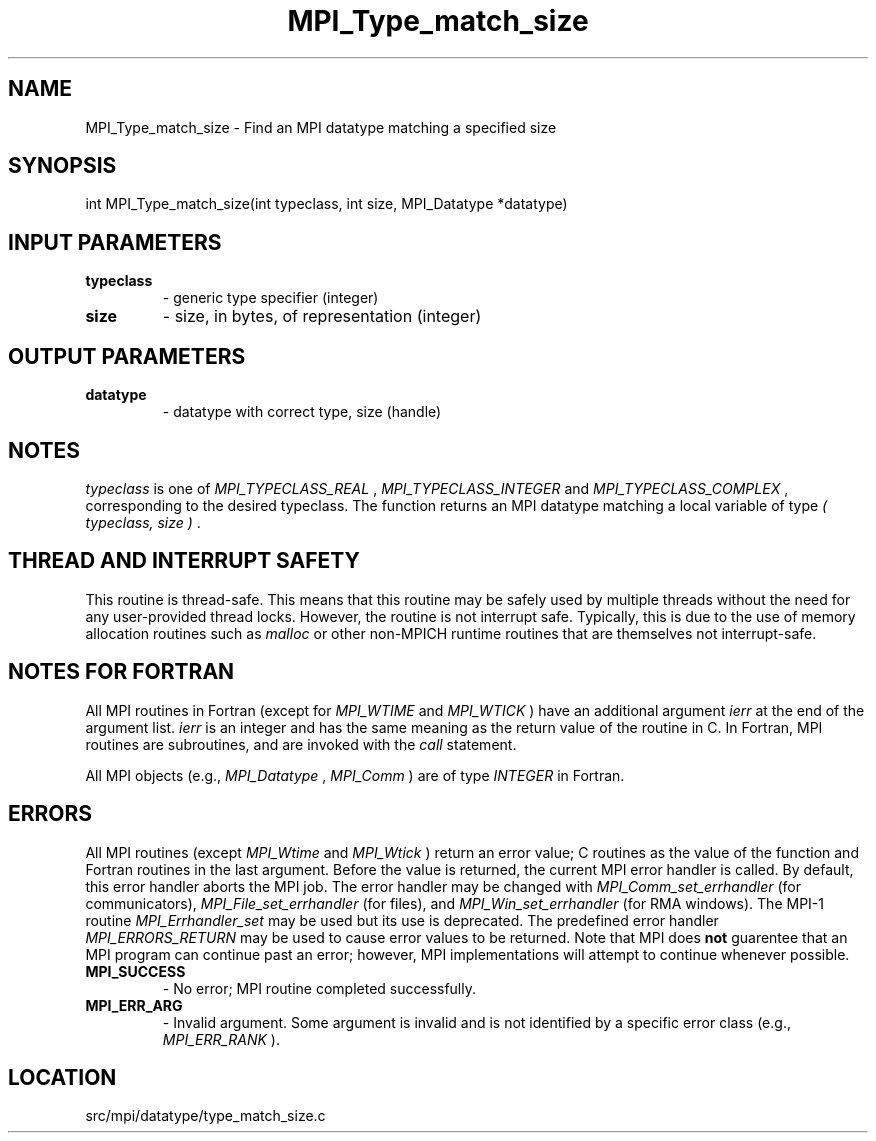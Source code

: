 .TH MPI_Type_match_size 3 "1/30/2013" " " "MPI"
.SH NAME
MPI_Type_match_size \-  Find an MPI datatype matching a specified size 
.SH SYNOPSIS
.nf
int MPI_Type_match_size(int typeclass, int size, MPI_Datatype *datatype)
.fi
.SH INPUT PARAMETERS
.PD 0
.TP
.B typeclass 
- generic type specifier (integer) 
.PD 1
.PD 0
.TP
.B size 
- size, in bytes, of representation (integer) 
.PD 1

.SH OUTPUT PARAMETERS
.PD 0
.TP
.B datatype 
- datatype with correct type, size (handle)
.PD 1

.SH NOTES
.I typeclass
is one of 
.I MPI_TYPECLASS_REAL
, 
.I MPI_TYPECLASS_INTEGER
and
.I MPI_TYPECLASS_COMPLEX
, corresponding to the desired typeclass.
The function returns an MPI datatype matching a local variable of type
.I ( typeclass, size )
\&.


.SH THREAD AND INTERRUPT SAFETY

This routine is thread-safe.  This means that this routine may be
safely used by multiple threads without the need for any user-provided
thread locks.  However, the routine is not interrupt safe.  Typically,
this is due to the use of memory allocation routines such as 
.I malloc
or other non-MPICH runtime routines that are themselves not interrupt-safe.

.SH NOTES FOR FORTRAN
All MPI routines in Fortran (except for 
.I MPI_WTIME
and 
.I MPI_WTICK
) have
an additional argument 
.I ierr
at the end of the argument list.  
.I ierr
is an integer and has the same meaning as the return value of the routine
in C.  In Fortran, MPI routines are subroutines, and are invoked with the
.I call
statement.

All MPI objects (e.g., 
.I MPI_Datatype
, 
.I MPI_Comm
) are of type 
.I INTEGER
in Fortran.

.SH ERRORS

All MPI routines (except 
.I MPI_Wtime
and 
.I MPI_Wtick
) return an error value;
C routines as the value of the function and Fortran routines in the last
argument.  Before the value is returned, the current MPI error handler is
called.  By default, this error handler aborts the MPI job.  The error handler
may be changed with 
.I MPI_Comm_set_errhandler
(for communicators),
.I MPI_File_set_errhandler
(for files), and 
.I MPI_Win_set_errhandler
(for
RMA windows).  The MPI-1 routine 
.I MPI_Errhandler_set
may be used but
its use is deprecated.  The predefined error handler
.I MPI_ERRORS_RETURN
may be used to cause error values to be returned.
Note that MPI does 
.B not
guarentee that an MPI program can continue past
an error; however, MPI implementations will attempt to continue whenever
possible.

.PD 0
.TP
.B MPI_SUCCESS 
- No error; MPI routine completed successfully.
.PD 1
.PD 0
.TP
.B MPI_ERR_ARG 
- Invalid argument.  Some argument is invalid and is not
identified by a specific error class (e.g., 
.I MPI_ERR_RANK
).
.PD 1
.SH LOCATION
src/mpi/datatype/type_match_size.c
